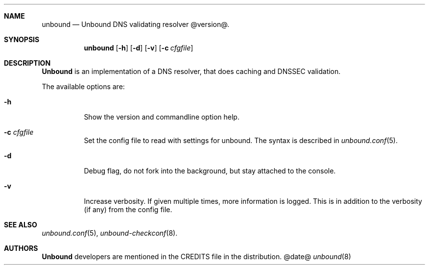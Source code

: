 .\"
.\" unbound.8 -- unbound manual
.\"
.\" Copyright (c) 2007, NLnet Labs. All rights reserved.
.\"
.\" See LICENSE for the license.
.\"
.\"
.Dd @date@
.Dt unbound 8
.Sh NAME
unbound
.Nd Unbound DNS validating resolver @version@.
.Sh SYNOPSIS
.Nm unbound
.Op Fl h
.Op Fl d
.Op Fl v
.Op Fl c Ar cfgfile
.Sh DESCRIPTION
.Ic Unbound 
is an implementation of a DNS resolver, that does caching and 
DNSSEC validation.
.Pp
The available options are:
.Bl -tag -width indent
.It Fl h
Show the version and commandline option help.
.It Fl c Ar cfgfile
Set the config file to read with settings for unbound. The syntax is
described in 
.Xr unbound.conf 5 .
.It Fl d
Debug flag, do not fork into the background, but stay attached to the
console.
.It Fl v
Increase verbosity. If given multiple times, more information is logged.
This is in addition to the verbosity (if any) from the config file.
.El
.Sh SEE ALSO
.Xr unbound.conf 5 , 
.Xr unbound-checkconf 8 .
.Sh AUTHORS
.Ic Unbound
developers are mentioned in the CREDITS file in the distribution.

